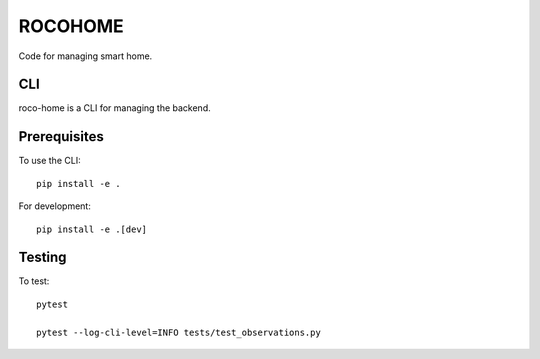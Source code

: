 ==========
 ROCOHOME
==========

.. image:: https://github.com/rscohn2/roco-home/workflows/.github/workflows/checks.yml/badge.svg
   :target: https://github.com/rscohn2/roco-home/actions

Code for managing smart home.

CLI
===

roco-home is a CLI for managing the backend.

Prerequisites
=============

To use the CLI::

  pip install -e .

For development::

  pip install -e .[dev]

Testing
=======

To test::

  pytest

  pytest --log-cli-level=INFO tests/test_observations.py
